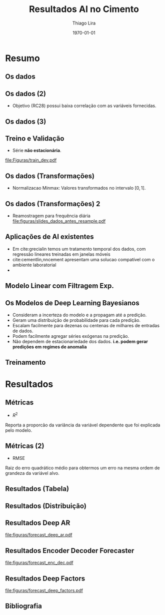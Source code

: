 #+TITLE: Resultados AI no Cimento
#+AUTHOR:    Thiago Lira
#+EMAIL:     thlira15@gmail.com
#+latex_compiler: pdflatex
#+LATEX_CMD: pdflatex
#+date: \today
#+LATEX_CLASS: beamer
#+LATEX_HEADER: \usepackage[backend=bibtex]{biblatex}
#+LATEX_HEADER: \bibliography{bibliografia.bib}
#+LaTeX_CLASS_OPTIONS: [bigger]
#+OPTIONS: H:2 toc:t num:t
#+BEAMER_THEME: Madrid 
#+LATEX_HEADER: \usepackage{animate} 
* Resumo
** Os dados
 :PROPERTIES:
 :BEAMER_opt: allowframebreaks,label=
 :END:
#+BEGIN_EXPORT latex
\begin{table}[]
  \resizebox{\textwidth}{!}{\begin{tabular}{|l|llllll}
\cline{1-1}
\multicolumn{1}{|c|}{\textbf{Unidade/ Variáveis}}         &                                &                              &                           &                             &                               &                               \\ \hline
Composição Química (\%)                                   & \multicolumn{1}{l|}{$AL_20_3$} & \multicolumn{1}{l|}{$SIO_2$} & \multicolumn{1}{l|}{MGO}  & \multicolumn{1}{l|}{RICARB} & \multicolumn{1}{l|}{$P_2O_5$} & \multicolumn{1}{l|}{$F_2O_3$} \\ \hline
Água (\%)                                                 & \multicolumn{1}{l|}{AGP}       &                              &                           &                             &                               &                               \\ \cline{1-3}
Tempo até o começo e fim do endurecimento do material (s) & \multicolumn{1}{l|}{IP}        & \multicolumn{1}{l|}{FP}      &                           &                             &                               &                               \\ \cline{1-3}
Finura Blaine ($cm^{2}$/g)                                & \multicolumn{1}{l|}{SBL}       &                              &                           &                             &                               &                               \\ \cline{1-4}
Resistência Compressiva do Cimento (kPA)                  & \multicolumn{1}{l|}{RC3}       & \multicolumn{1}{l|}{RC7}     & \multicolumn{1}{l|}{RC28} &                             &                               &                               \\ \cline{1-4}
\end{tabular}}
\caption{Variáveis presentes nos dados de expedição de cimento.}
\label{tb:vars}
\end{table}
#+END_EXPORT 
** Os dados (2)
- Objetivo (RC28) possui baixa correlação com as variáveis fornecidas.

#+BEGIN_EXPORT latex
\begin{table}[H]
  \centering
\begin{tabular}{lr}
  {} &      RC28 \\
  AGP   &  0.592847 \\
  AL2O3 &  0.463414 \\
  SIO2  & -0.053178 \\
  MGO   & -0.371414 \\
  IP    & -0.132297 \\
  FP    & -0.419800 \\
  SBL   &  0.396555 \\
  PF    & -0.480720 \\
  P2O5  &  0.292252 \\
  \label{tabelacorr}
\end{tabular}
\end{table}

#+END_EXPORT
** Os dados (3)
   
#+BEGIN_EXPORT latex
\begin{figure}[H]
\centering
\includegraphics[width=.3\textwidth]{Figuras/rc28scat.pdf} \hfill
\includegraphics[width=.3\textwidth]{Figuras/rc3scat.pdf} \hfill
\includegraphics[width=.3\textwidth]{Figuras/rc7scat.pdf} 
\caption{Plots de correlação entre os índices e seus valores atrasados.} 
\end{figure}
#+END_EXPORT


** Treino e Validação 
- Série **não estacionária**.
[[file:Figuras/train_dev.pdf]]
** Os dados (Transformações) 
   - Normalizacao Minmax: Valores transformados no intervalo $[0,1]$. 
#+BEGIN_EXPORT latex
          \[
z^*_{i} = \frac{x_i - min(X)}{max(X) - min(X)}
\]
#+END_EXPORT 
** Os dados (Transformações) 2
   - Reamostragem para frequência diária
     [[file:figuras/slides_dados_antes_resample.pdf]]
** Aplicações de AI existentes 
    - Em cite:grecialin temos um tratamento temporal dos dados, com regressão lineares treinadas em janelas móveis
    - cite:cementlin,nncement apresentam uma solucao compatível com o ambiente laboratorial
    - \cite{grecialin}
** Modelo Linear com Filtragem Exp.
#+BEGIN_EXPORT latex
\animategraphics[loop,controls,width=\linewidth]{50}{figuras/gifs/line-}{0}{9}
#+END_EXPORT 
** Os Modelos de Deep Learning Bayesianos
- Consideram a incerteza do modelo e a propagam até a predição.
- Geram uma distribuição de probabilidade para cada predição.
- Escalam facilmente para dezenas ou centenas de milhares de entradas de dados.
- Podem facilmente agregar séries exógenas na predição.
- Não dependem de estacionariedade dos dados. 
    **i.e. podem gerar predições em regimes de anomalia**
** Treinamento 
#+BEGIN_EXPORT latex
\animategraphics[loop,controls,width=\linewidth]{50}{figuras/gifs/dl-}{0}{9}
#+END_EXPORT 
* Resultados
** Métricas 
- $R^2$ 
Reporta a proporcão da variância da variável dependente que foi explicada pelo modelo.
#+BEGIN_EXPORT latex
\begin{align}
&R^2 = 1 - \frac{SS_{res}}{SS_{tot}} &\\
&SS_{tot} = \sum^n_{i=1} (y_i- \bar{y_i})^2 &\\
&SS_{res} = \sum^n_{i=1} (y_i - \hat{y})^2 &\\
&\bar{y} = \frac{1}{n} \sum^n_{i=1} y &
\end{align}
#+END_EXPORT 
   
** Métricas (2)
- RMSE
Raiz do erro quadrático médio para obtermos um erro na mesma ordem de grandeza da variável alvo.

#+BEGIN_EXPORT latex
\[
RMSE = \sqrt{\sum^n_{i=1}\frac{(\hat{y_i} - y_i)^2}{n}}
\]
#+END_EXPORT 

** Resultados (Tabela)
#+BEGIN_EXPORT latex
\begin{center}
\begin{table}[htbp]
\caption{RMSE values by forecast span}
\centering
\begin{tabular}{rr}
\hline
Deep Factors & RMSE\\
\hline
24h & 0.18\\
3d & 2.36\\
7d & 1.83\\
\hline
Deep AR & RMSE\\
\hline
24h & 0.07\\
3d & 1.37\\
7d & 1.44\\
\hline
Encoder Decoder & RMSE\\
\hline
24h & 0.06\\
3d & 0.44\\
7d & 0.80\\
\end{tabular}

\label{tb:rmse}
\end{table}
\end{center}
#+END_EXPORT 

** Resultados (Distribuição)
#+BEGIN_EXPORT latex

\begin{figure}[H]
\centering
\includegraphics[width=.3\textwidth]{figuras/qq_deep_ar.pdf} \hfill
\includegraphics[width=.3\textwidth]{figuras/qq_deep_factors.pdf} \hfill
\includegraphics[width=.3\textwidth]{figuras/qq_enc_dec.pdf} 
\caption{Valores reais plotados contra os valores previstos para análise da distribuição aprendida por cada modelo} 
\label{fig:distr}
\end{figure}

#+END_EXPORT 
** Resultados Deep AR 
[[file:figuras/forecast_deep_ar.pdf]]
** Resultados Encoder Decoder Forecaster 
[[file:figuras/forecast_enc_dec.pdf]]
** Resultados Deep Factors
[[file:figuras/forecast_deep_factors.pdf]]
** Bibliografia
 :PROPERTIES:
 :BEAMER_opt: allowframebreaks,label=
 :END:

#+BEGIN_EXPORT latex
\printbibliography
#+END_EXPORT 
